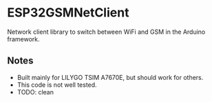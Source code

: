 * ESP32GSMNetClient
Network client library to switch between WiFi and GSM in the Arduino framework.

** Notes
- Built mainly for LILYGO TSIM A7670E, but should work for others.
- This code is not well tested.
- TODO: clean

